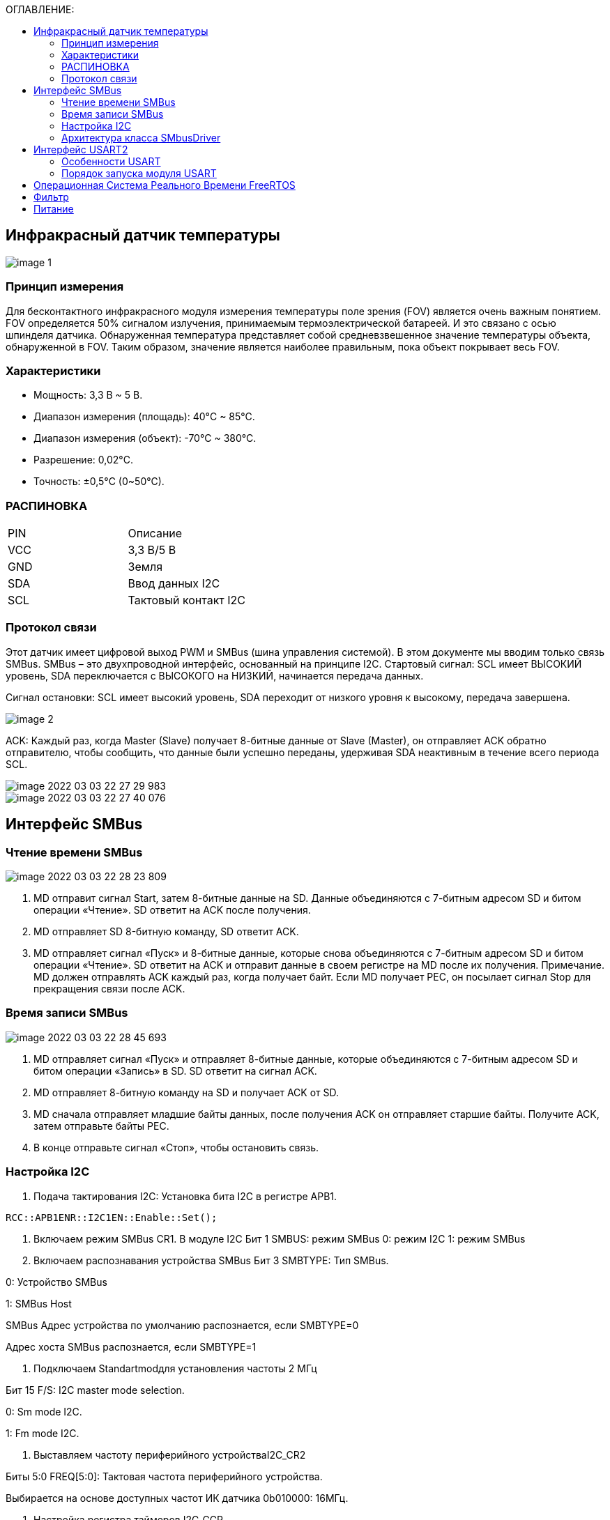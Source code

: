 :toc:
:toc-title: ОГЛАВЛЕНИЕ:

== Инфракрасный датчик температуры

image::image-1.png[]

=== Принцип измерения
Для бесконтактного инфракрасного модуля измерения температуры поле зрения (FOV) является очень важным понятием.
FOV определяется 50% сигналом излучения, принимаемым термоэлектрической батареей. И это связано с осью шпинделя датчика.
Обнаруженная температура представляет собой средневзвешенное значение температуры объекта, обнаруженной в FOV.
Таким образом, значение является наиболее правильным, пока объект покрывает весь FOV.

=== Характеристики
* Мощность: 3,3 В ~ 5 В.
* Диапазон измерения (площадь): 40°C ~ 85°C.
* Диапазон измерения (объект): -70°C ~ 380°C.
* Разрешение: 0,02°C.
* Точность: ±0,5°C (0~50°C).


=== РАСПИНОВКА
|====

|PIN |Описание
|VCC
|3,3 В/5 В
|GND
|Земля
|SDA
|Ввод данных I2C
|SCL
|Тактовый контакт I2C
|====

=== Протокол связи
Этот датчик имеет цифровой выход PWM и SMBus (шина управления системой). В этом документе мы вводим только связь SMBus. SMBus – это двухпроводной интерфейс, основанный на принципе I2C.
Стартовый сигнал: SCL имеет ВЫСОКИЙ уровень, SDA переключается с ВЫСОКОГО на НИЗКИЙ, начинается передача данных.

Сигнал остановки: SCL имеет высокий уровень, SDA переходит от низкого уровня к высокому, передача завершена.

image::image-2.png[]

ACK: Каждый раз, когда Master (Slave) получает 8-битные данные от Slave (Master), он отправляет ACK обратно отправителю, чтобы сообщить, что данные были успешно переданы, удерживая SDA неактивным в течение всего периода SCL.

image::image-2022-03-03-22-27-29-983.png[]
image::image-2022-03-03-22-27-40-076.png[]


== Интерфейс SMBus

=== Чтение времени SMBus

image::image-2022-03-03-22-28-23-809.png[]

1. MD отправит сигнал Start, затем 8-битные данные на SD. Данные объединяются с 7-битным адресом SD и битом операции «Чтение». SD ответит на ACK после получения.
2. MD отправляет SD 8-битную команду, SD ответит ACK.
3. MD отправляет сигнал «Пуск» и 8-битные данные, которые снова объединяются с 7-битным адресом SD и битом операции «Чтение». SD ответит на ACK и отправит данные в своем регистре на MD после их получения.
Примечание. MD должен отправлять ACK каждый раз, когда получает байт. Если MD получает PEC, он посылает сигнал Stop для прекращения связи после ACK.

=== Время записи SMBus

image::image-2022-03-03-22-28-45-693.png[]

1. MD отправляет сигнал «Пуск» и отправляет 8-битные данные, которые объединяются с 7-битным адресом SD и битом операции «Запись» в SD. SD ответит на сигнал ACK.
2. MD отправляет 8-битную команду на SD и получает ACK от SD.
3. MD сначала отправляет младшие байты данных, после получения ACK он отправляет старшие байты. Получите ACK, затем отправьте байты PEC.
4. В конце отправьте сигнал «Стоп», чтобы остановить связь.

=== Настройка I2C

1. Подача тактирования I2C:
Установка бита I2С в регистре АРВ1.

[source, c++]
RCC::APB1ENR::I2C1EN::Enable::Set();

2.	Включаем режим SMBus CR1.
В модуле I2C
Бит 1 SMBUS: режим SMBus
0: режим I2C
1: режим SMBus

3.	Включаем распознавания устройства SMBus
Бит 3 SMBTYPE: Тип SMBus.

0: Устройство SMBus

1: SMBus Host

SMBus Адрес устройства по умолчанию распознается, если SMBTYPE=0

Адрес хоста SMBus распознается, если SMBTYPE=1

4.	Подключаем Standartmodдля установления частоты 2 МГц

Бит 15 F/S: I2C master mode selection.

0: Sm mode I2C.

1: Fm mode I2C.

5.	Выставляем частоту периферийного устройстваI2C_CR2

Биты 5:0 FREQ[5:0]: Тактовая частота периферийного устройства.

Выбирается на основе доступных частот ИК датчика 0b010000: 16МГц.

6.	Настройка регистра таймеров I2C_CCR

Бит 15 устанавливается в 0, т.к. не выполняется отношение Tlow к Thigh как 1/2.

Из DataSheet по ИК датчику MLX90614 можно определить Thigh=45..55мкси Tlow=27..33 мс.

image::image-2022-04-22-21-57-19-873.png[]

Бит 11 регистр тайминга CCR.

TPCLK1 – период APB1, получаемый по формуле 1/f, где f=16MHz.

TPCLK1=0,0625мкс.

Используя формулу:

image::image-2022-04-22-21-58-15-306.png[]

И, взяв Thigh=50, определим CCR= 250(FA).

Tlow= 9 мс.

7.	Выставляем бит макс нарастанияI2C_TRISE

TRISE [5:0]: Максимальное время нарастания в режиме Fm/Sm (режим ведущего устройства).

Эти биты должны обеспечивать максимальную длительность петли обратной связи SCL в режиме ведущего устройства.

Так как особых требований нет возьмём SCLhigh = 1000 нс.
Используя формулу:

image::image-2022-04-22-22-00-10-481.png[]

1/0,0625=16+1, тогда TRISE 11h.

8.	Настройка портов
Для корректной работы интерфейсови портов переведём B8 (SCL), B9 (SDA) в альтернативный режим.

[source, c++]
GPIOB::MODER::MODER8::Alternate::Set();
GPIOB::MODER::MODER9::Alternate::Set();

Установим альтернативные функции регистраAFRHSCLиSDA:

[source, c++]
GPIOB::AFRH::AFRH8::Af4::Set();
GPIOB::AFRH::AFRH9::Af4::Set();

В регистре OTYPER, отвечающем за выводы, настроим портыB8и B9используя команду OutputOpenDrain.
Выход с открытым стоком. Функционально аналогичен выходу с открытым коллектором.
При низком логическом уровне замыкает вывод на землю, при высоком – бросает в воздухе.

[source, c++]
GPIOB::OTYPER::OT8::OutputOpenDrain::Set();
GPIOB::OTYPER::OT9::OutputOpenDrain::Set();

Установим подтяжку к единице на B8, B9 портах, т.к. без неё будет разрыв.

[source, c++]
GPIOB::PUPDR::PUPDR8::PullUp::Set() ;
GPIOB::PUPDR::PUPDR9::PullUp::Set() ;

image::image-2022-04-22-22-05-37-559.png[]

9.	Генерируем старт

10.	Алгоритм считывания
Инициация передачи I2C:

[source, c++]
I2C1::CR1::START::Enable::Set();

Проверить бит SB пока он не станет = 1 (установился ли стартовый бит).

[source, c++]
while(I2C1::SR1::SB::Value0::IsSet())
{
}

Получение данных с регистра SR1.

[source, c++]
I2C1::SR1::Get();

Включение ACK (бит подтверждения – если мастер записывает в SLAVE, то SLAVE долженкаждый
байт подтверждать сигналом ACK. Если слейв отправляет данные мастеру,
то мастер должен на все байты отвечать ACK, кроме последнего — это будет сигналом,
что больше отправлять данные не требуется) для модуляI2C.

Данный бит необходимо установить сразу. Что бы принять ответ от подчинённого устройства.

[source, c++]
I2C1::CR1::ACK::Acknowledge::Set();

I2C_DR нужен для отправки данных и их приёма,
туда передаётся адрес устройства (ИК-датчика) (0 если запись, 1 если чтение).

[source, c++]
I2C1::DR::Write(0x00);

Дождаться бита ADDR (адрес отправлен и воспринят slave-устройством) в SR1, пока не станет =1.

[source, c++]
while(I2C1::SR1::ADDR::Value0::IsSet())
{
}

Получение данных с регистра SR1, SR2.

[source, c++]
I2C1::SR1::Get();
I2C1::SR2::Get();

Далее необходимо записать адрес регистра, в котором хранятся значения температуры.

image::image-2022-04-22-22-08-21-602.png[]

[source, c++]
I2C1::DR::Write(0x07);

Дождаться установки бита ТхЕ (буфер свободен для внесения данных для последующей передачи).

[source, c++]
while(I2C1::SR1::TxE::Value0::IsSet())
{
}

Повторный запуск

[source, c++]
I2C1::CR1::START::Enable::Set();

Проверить бит SB пока он не станет = 1.

[source, c++]
while(I2C1::SR1::SB::Value0::IsSet())
{
}

Считываем с регистра информацию

[source, c++]
I2C1::DR::Write(0x01);

Дождаться бита ADDR в SR1, пока не станет =1.

[source, c++]
while(I2C1::SR1::ADDR::Value0::IsSet())
{
}

Отключение бита ACK.

[source, c++]
I2C1::CR1::ACK::NoAcknowledge::Set();

Включение POS, чтобы проверить посылку на ошибки.

[source, c++]
I2C1::CR1::POS::NextByte::Set();

Для скидывания ADDR необходимо получить данные с регистровSR1иSR2

[source, c++]
I2C1::SR1::Get();
I2C1::SR2::Get();

Завершение передачи.

[source, c++]
while (I2C1::SR1::BTF::Value0::IsSet())
{
}

Остановка I2C.


[source, c++]
I2C1::CR1::STOP::Enable::Set();

Из регистра DR 2 раза прочитать байты.

[source, c++]
I2C::DR::Get(); // байт 1
I2C::DR::Get(); // байт 2

=== Архитектура класса SMbusDriver

image::image-2022-04-22-22-16-50-707.png[]

Read() - возвращает значение температуры с датчика.

== Интерфейс USART2

=== Особенности USART
UASRT STM микроконтроллера очень обширный, но мы рассмотрим только то, что относится к UART
В модуле USART можно настраивать следующие параметры:

* Скорость обмена до 4 мбит/c.
* Контроль четности.
* 1 или 2 стоповых битов.
* 8 или 9 бит данных.
* Запросы на детектирование ошибок приемо-передачи.
* Прерывания по приему, передачи, ошибкам передачи.
Для настройки и работы модуля UART нужны всего несколько регистров.

* USART_CR1/CR2/CR3 – регистр настройки 1.
* USART_DR – регистр принятого символа (регистр данных).
* USART_BRR – регистр настройки скорости передачи.
* USART_SR – регистр состояния.

=== Порядок запуска модуля USART
* Подключить USART к источнику тактирования – устанавливаем бит USART2EN в регистре APB1ENR (АЦП тактируется от матрицы шин APB1).
* Необходимо сконфигурировать порты. Настроить порты, на альтернативную функцию нужного модуля USART
* Настроить формат передачи байт, с помощью регистра CR1 и CR2
* Задать скорость передачи с помощью регистра BRR
* Разрешить передачу помощью бита TE и если надо прием, с помощью бита RE в модуле USART с помощью регистра CR1
* Включить сам модуль USART битом UE в регистре CR1


== Операционная Система Реального Времени FreeRTOS
ОСРВ предназначены для обеспечения интерфейса к ресурсам критических по времени системах является своевременность (timeless) выполнения обработки данных.
Задачей ОСРВ является обеспечение реакции на определенное действие за отведенный квант времени. Для разных задач квант может иметь разное значение.
Время реакции системы на события - интервал времени от события на объекте и до выполнения первой инструкции в программе обработки этого события. Интервал времени определяется свойствами операционной системы и архитектурой микроконтроллера.
ОСРВ упрощают разработку той программы, где необходимо паралельно обрабатывать множество действий, в том числе можно без особого труда добавить дополнительные, что позволяет расширить программу, однако в слишком тривиальных задачах она лишь дополнительно усложнит задачу.
ОСРВ обеспечивает многозадачность (или псевдомногозадачность).
Существует 2 версии многозадачности:

1. "Мягкого" реального времени программа либо выполняется за определенное время либо нет.
2.	"Жесткого" реального времени - каждая задача должна выполняться за отведенный квант времени, невыполнение ведет к краху системы.
В ОСРВ используются задачи, которые вызываются планировщиком каждый раз по прерыванию системного таймера либо при непосредственном вызове планировщика.
Каждый раз планировщик пробегается по списку задач выбирает задачу готовую к работе.
В кооперативной многозадачности планировщик смотрит завершена ли текущая зада и готова ли задача с большим приоритетом. В вытесняющем режиме планировщик лишь смотрит готовую задачу в большим приоритетом и в случае чего прерывает менее приоритетную.
Один из таймеров микроконтроллера настраивают на генерацию системных "тиков" - вызовов прерывания таймера в котором вызывается планировщик.

Free RTOS – бесплатная многозадачная операционная система реального времени для встраиваемых систем. Планировщик системы простой, но при этом позволяет задать приоритеты процессов, вытесняющую и невытесняющую многозадачность, очереди.
Задача – это подпрогамма, которая имеет свою точку входа, и исполняется внутри бесконечного цикла, Имеет собственный приоритет, стек, идентификатор. Задача может находить в нескольких состояниях и переходить в одно из другого.

== Фильтр

Входной сигнал необходимо будет отфильтровать с помощью фильтра с бесконечно-импульсной характеристикой БИХ. На рисунке ниже представлены требования к нему.

image::image-2022-03-03-22-37-12-039.png[]

Время дискретизации фильтра совпадает с временем получения новых значений сигнала.

image::image-2022-04-22-22-17-59-755.png[]

FiltredValue(Value:float): float - метод , который осуществляет фильтрацию значений и возвращает отфильтрованное значение Value:float.

Filtrer(in RC:float, in dt:float): float - конструктор, содержащий значения RC и dt.

oldFilterValue: float  - прошлое отфильтрованное значение.

FilteredValue: float- новое отфильтрованное значение.

tau: float - постоянная времени.

== Питание

Питание будет осуществляться с помощью солнечной батареи, поскольку питание будет нестабильно, необходимо будет уменьшить частоту процессора.



